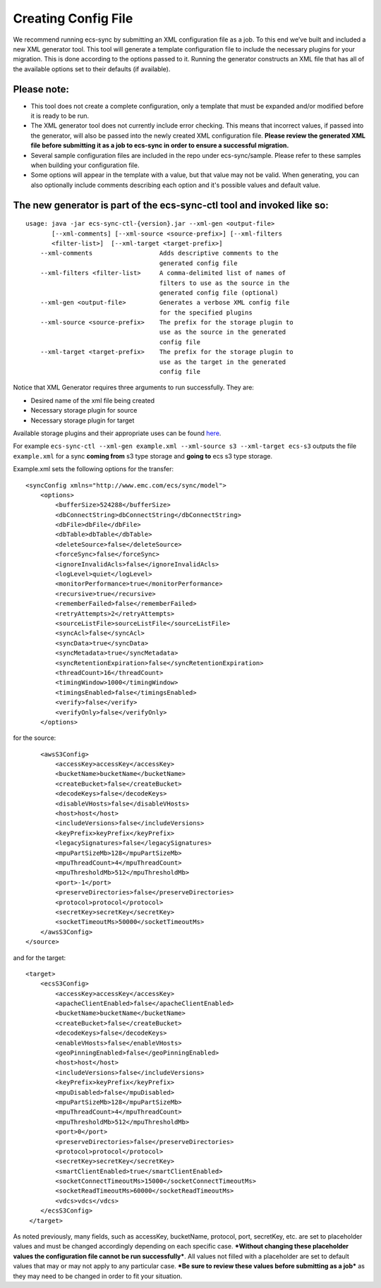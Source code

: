 Creating Config File
====================

We recommend running ecs-sync by submitting an XML configuration file as
a job. To this end we’ve built and included a new XML generator tool.
This tool will generate a template configuration file to include the
necessary plugins for your migration. This is done according to the
options passed to it. Running the generator constructs an XML file that
has all of the available options set to their defaults (if available).

Please note:
------------

-  This tool does not create a complete configuration, only a template
   that must be expanded and/or modified before it is ready to be run.

-  The XML generator tool does not currently include error checking.
   This means that incorrect values, if passed into the generator, will
   also be passed into the newly created XML configuration file.
   **Please review the generated XML file before submitting it as a job
   to ecs-sync in order to ensure a successful migration.**

-  Several sample configuration files are included in the repo under
   ecs-sync/sample. Please refer to these samples when building your
   configuration file.

-  Some options will appear in the template with a value, but that value
   may not be valid. When generating, you can also optionally include
   comments describing each option and it's possible values and default
   value.

The new generator is part of the ecs-sync-ctl tool and invoked like so:
-----------------------------------------------------------------------

::

    usage: java -jar ecs-sync-ctl-{version}.jar --xml-gen <output-file>
           [--xml-comments] [--xml-source <source-prefix>] [--xml-filters
           <filter-list>]  [--xml-target <target-prefix>]
        --xml-comments                  Adds descriptive comments to the
                                        generated config file
        --xml-filters <filter-list>     A comma-delimited list of names of
                                        filters to use as the source in the
                                        generated config file (optional)
        --xml-gen <output-file>         Generates a verbose XML config file
                                        for the specified plugins
        --xml-source <source-prefix>    The prefix for the storage plugin to
                                        use as the source in the generated
                                        config file
        --xml-target <target-prefix>    The prefix for the storage plugin to
                                        use as the target in the generated
                                        config file

Notice that XML Generator requires three arguments to run successfully.
They are:

-  Desired name of the xml file being created
-  Necessary storage plugin for source
-  Necessary storage plugin for target

Available storage plugins and their appropriate uses can be found
`here <https://github.com/EMCECS/ecs-sync/wiki/Storage-Plugins>`__.

For example
``ecs-sync-ctl --xml-gen example.xml --xml-source s3 --xml-target ecs-s3``
outputs the file ``example.xml`` for a sync **coming from** s3 type
storage and **going to** ecs s3 type storage.

Example.xml sets the following options for the transfer:

::

    <syncConfig xmlns="http://www.emc.com/ecs/sync/model">
        <options>
            <bufferSize>524288</bufferSize>
            <dbConnectString>dbConnectString</dbConnectString>
            <dbFile>dbFile</dbFile>
            <dbTable>dbTable</dbTable>
            <deleteSource>false</deleteSource>
            <forceSync>false</forceSync>
            <ignoreInvalidAcls>false</ignoreInvalidAcls>
            <logLevel>quiet</logLevel>
            <monitorPerformance>true</monitorPerformance>
            <recursive>true</recursive>
            <rememberFailed>false</rememberFailed>
            <retryAttempts>2</retryAttempts>
            <sourceListFile>sourceListFile</sourceListFile>
            <syncAcl>false</syncAcl>
            <syncData>true</syncData>
            <syncMetadata>true</syncMetadata>
            <syncRetentionExpiration>false</syncRetentionExpiration>
            <threadCount>16</threadCount>
            <timingWindow>1000</timingWindow>
            <timingsEnabled>false</timingsEnabled>
            <verify>false</verify>
            <verifyOnly>false</verifyOnly>
        </options>

for the source:

::

            <awsS3Config>
                <accessKey>accessKey</accessKey>
                <bucketName>bucketName</bucketName>
                <createBucket>false</createBucket>
                <decodeKeys>false</decodeKeys>
                <disableVHosts>false</disableVHosts>
                <host>host</host>
                <includeVersions>false</includeVersions>
                <keyPrefix>keyPrefix</keyPrefix>
                <legacySignatures>false</legacySignatures>
                <mpuPartSizeMb>128</mpuPartSizeMb>
                <mpuThreadCount>4</mpuThreadCount>
                <mpuThresholdMb>512</mpuThresholdMb>
                <port>-1</port>
                <preserveDirectories>false</preserveDirectories>
                <protocol>protocol</protocol>
                <secretKey>secretKey</secretKey>
                <socketTimeoutMs>50000</socketTimeoutMs>
            </awsS3Config>
        </source>

and for the target:

::

        <target>
            <ecsS3Config>
                <accessKey>accessKey</accessKey>
                <apacheClientEnabled>false</apacheClientEnabled>
                <bucketName>bucketName</bucketName>
                <createBucket>false</createBucket>
                <decodeKeys>false</decodeKeys>
                <enableVHosts>false</enableVHosts>
                <geoPinningEnabled>false</geoPinningEnabled>
                <host>host</host>
                <includeVersions>false</includeVersions>
                <keyPrefix>keyPrefix</keyPrefix>
                <mpuDisabled>false</mpuDisabled>
                <mpuPartSizeMb>128</mpuPartSizeMb>
                <mpuThreadCount>4</mpuThreadCount>
                <mpuThresholdMb>512</mpuThresholdMb>
                <port>0</port>
                <preserveDirectories>false</preserveDirectories>
                <protocol>protocol</protocol>
                <secretKey>secretKey</secretKey>
                <smartClientEnabled>true</smartClientEnabled>
                <socketConnectTimeoutMs>15000</socketConnectTimeoutMs>
                <socketReadTimeoutMs>60000</socketReadTimeoutMs>
                <vdcs>vdcs</vdcs>
            </ecsS3Config>
         </target>

As noted previously, many fields, such as accessKey, bucketName,
protocol, port, secretKey, etc. are set to placeholder values and must
be changed accordingly depending on each specific case. ***Without
changing these placeholder values the configuration file cannot be run
successfully***. All values not filled with a placeholder are set to
default values that may or may not apply to any particular case. ***Be
sure to review these values before submitting as a job*** as they may
need to be changed in order to fit your situation.
